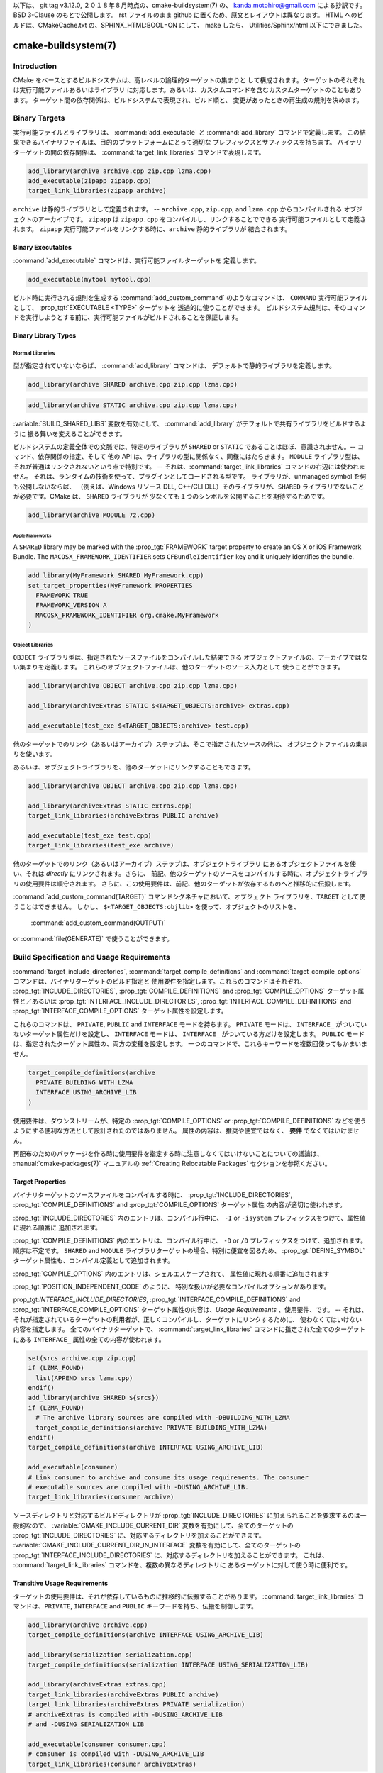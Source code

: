 以下は、 git tag v3.12.0, ２０１８年８月時点の、cmake-buildsystem(7) の、
kanda.motohiro@gmail.com による抄訳です。BSD 3-Clause のもとで公開します。
rst ファイルのまま github に置くため、原文とレイアウトは異なります。
HTML へのビルドは、CMakeCache.txt の、SPHINX_HTML:BOOL=ON にして、 make したら、
Utilities/Sphinx/html 以下にできました。

cmake-buildsystem(7)
********************

Introduction
============

CMake をベースとするビルドシステムは、高レベルの論理的ターゲットの集まりと
して構成されます。ターゲットのそれぞれは実行可能ファイルあるいはライブラリ
に対応します。あるいは、カスタムコマンドを含むカスタムターゲットのこともあります。
ターゲット間の依存関係は、ビルドシステムで表現され、ビルド順と、
変更があったときの再生成の規則を決めます。

Binary Targets
==============

実行可能ファイルとライブラリは、 :command:`add_executable` と 
:command:`add_library` コマンドで定義します。
この結果できるバイナリファイルは、目的のプラットフォームにとって適切な
プレフィックスとサフィックスを持ちます。
バイナリターゲットの間の依存関係は、 :command:`target_link_libraries` 
コマンドで表現します。

.. code-block:: cmake

  add_library(archive archive.cpp zip.cpp lzma.cpp)
  add_executable(zipapp zipapp.cpp)
  target_link_libraries(zipapp archive)

``archive`` は静的ライブラリとして定義されます。 -- 
``archive.cpp``, ``zip.cpp``, and ``lzma.cpp`` からコンパイルされる
オブジェクトのアーカイブです。
``zipapp`` は ``zipapp.cpp`` をコンパイルし、リンクすることでできる
実行可能ファイルとして定義されます。
``zipapp`` 実行可能ファイルをリンクする時に、``archive`` 静的ライブラリが
結合されます。

Binary Executables
------------------

:command:`add_executable` コマンドは、実行可能ファイルターゲットを
定義します。

.. code-block:: cmake

  add_executable(mytool mytool.cpp)

ビルド時に実行される規則を生成する  :command:`add_custom_command` のようなコマンドは、
``COMMAND`` 実行可能ファイルとして、 :prop_tgt:`EXECUTABLE <TYPE>` ターゲットを
透過的に使うことができます。
ビルドシステム規則は、そのコマンドを実行しようとする前に、実行可能ファイルがビルドされることを保証します。

Binary Library Types
--------------------

.. _`Normal Libraries`:

Normal Libraries
^^^^^^^^^^^^^^^^

型が指定されていないならば、 :command:`add_library`  コマンドは、
デフォルトで静的ライブラリを定義します。

.. code-block:: cmake

  add_library(archive SHARED archive.cpp zip.cpp lzma.cpp)

.. code-block:: cmake

  add_library(archive STATIC archive.cpp zip.cpp lzma.cpp)

:variable:`BUILD_SHARED_LIBS` 変数を有効にして、
:command:`add_library` がデフォルトで共有ライブラリをビルドするように
振る舞いを変えることができます。

ビルドシステムの定義全体での文脈では、特定のライブラリが ``SHARED`` or ``STATIC``
であることはほぼ、意識されません。-- コマンド、依存関係の指定、そして
他の API は、ライブラリの型に関係なく、同様にはたらきます。
``MODULE`` ライブラリ型は、それが普通はリンクされないという点で特別です。
-- それは、:command:`target_link_libraries` コマンドの右辺には使われません。
それは、ランタイムの技術を使って、プラグインとしてロードされる型です。
ライブラリが、unmanaged symbol を何も公開しないならば、
（例えば、Windows リソース DLL, C++/CLI DLL）そのライブラリが、``SHARED``
ライブラリでないことが必要です。CMake は、 ``SHARED`` ライブラリが
少なくても１つのシンボルを公開することを期待するためです。

.. code-block:: cmake

  add_library(archive MODULE 7z.cpp)

.. _`Apple Frameworks`:

Apple Frameworks
""""""""""""""""

A ``SHARED`` library may be marked with the :prop_tgt:`FRAMEWORK`
target property to create an OS X or iOS Framework Bundle.
The ``MACOSX_FRAMEWORK_IDENTIFIER`` sets ``CFBundleIdentifier`` key
and it uniquely identifies the bundle.

.. code-block:: cmake

  add_library(MyFramework SHARED MyFramework.cpp)
  set_target_properties(MyFramework PROPERTIES
    FRAMEWORK TRUE
    FRAMEWORK_VERSION A
    MACOSX_FRAMEWORK_IDENTIFIER org.cmake.MyFramework
  )

.. _`Object Libraries`:

Object Libraries
^^^^^^^^^^^^^^^^

``OBJECT`` ライブラリ型は、指定されたソースファイルをコンパイルした結果できる
オブジェクトファイルの、アーカイブではない集まりを定義します。
これらのオブジェクトファイルは、他のターゲットのソース入力として
使うことができます。

.. code-block:: cmake

  add_library(archive OBJECT archive.cpp zip.cpp lzma.cpp)

  add_library(archiveExtras STATIC $<TARGET_OBJECTS:archive> extras.cpp)

  add_executable(test_exe $<TARGET_OBJECTS:archive> test.cpp)

他のターゲットでのリンク（あるいはアーカイブ）ステップは、そこで指定されたソースの他に、
オブジェクトファイルの集まりを使います。

あるいは、オブジェクトライブラリを、他のターゲットにリンクすることもできます。

.. code-block:: cmake

  add_library(archive OBJECT archive.cpp zip.cpp lzma.cpp)

  add_library(archiveExtras STATIC extras.cpp)
  target_link_libraries(archiveExtras PUBLIC archive)

  add_executable(test_exe test.cpp)
  target_link_libraries(test_exe archive)

他のターゲットでのリンク（あるいはアーカイブ）ステップは、オブジェクトライブラリ
にあるオブジェクトファイルを使い、それは *directly* にリンクされます。さらに、
前記、他のターゲットのソースをコンパイルする時に、オブジェクトライブラリの使用要件は順守されます。
さらに、この使用要件は、前記、他のターゲットが依存するものへと推移的に伝搬します。

:command:`add_custom_command(TARGET)` コマンドシグネチャにおいて、オブジェクト
ライブラリを、``TARGET`` として使うことはできません。
しかし、 ``$<TARGET_OBJECTS:objlib>`` を使って、オブジェクトのリストを、
 :command:`add_custom_command(OUTPUT)`
or :command:`file(GENERATE)` 
で使うことができます。

Build Specification and Usage Requirements
==========================================

:command:`target_include_directories`, :command:`target_compile_definitions`
and :command:`target_compile_options` コマンドは、バイナリターゲットのビルド指定と
使用要件を指定します。これらのコマンドはそれぞれ、
:prop_tgt:`INCLUDE_DIRECTORIES`, :prop_tgt:`COMPILE_DEFINITIONS` and
:prop_tgt:`COMPILE_OPTIONS` ターゲット属性と／あるいは
:prop_tgt:`INTERFACE_INCLUDE_DIRECTORIES`, :prop_tgt:`INTERFACE_COMPILE_DEFINITIONS`
and :prop_tgt:`INTERFACE_COMPILE_OPTIONS` ターゲット属性を設定します。

これらのコマンドは、 ``PRIVATE``, ``PUBLIC`` and ``INTERFACE`` モードを持ちます。
``PRIVATE`` モードは、 ``INTERFACE_`` がついていないターゲット属性だけを設定し、
``INTERFACE`` モードは、 ``INTERFACE_`` がついている方だけを設定します。
``PUBLIC`` モードは、指定されたターゲット属性の、両方の変種を設定します。
一つのコマンドで、これらキーワードを複数回使ってもかまいません。

.. code-block:: cmake

  target_compile_definitions(archive
    PRIVATE BUILDING_WITH_LZMA
    INTERFACE USING_ARCHIVE_LIB
  )

使用要件は、ダウンストリームが、特定の :prop_tgt:`COMPILE_OPTIONS` or
:prop_tgt:`COMPILE_DEFINITIONS` などを使うようにする便利な方法として設計されたのではありません。
属性の内容は、推奨や便宜ではなく、 **要件** でなくてはいけません。

再配布のためのパッケージを作る時に使用要件を指定する時に注意しなくてはいけないことについての議論は、
:manual:`cmake-packages(7)` マニュアルの :ref:`Creating Relocatable Packages`
セクションを参照ください。

Target Properties
-----------------

バイナリターゲットのソースファイルをコンパイルする時に、
:prop_tgt:`INCLUDE_DIRECTORIES`,
:prop_tgt:`COMPILE_DEFINITIONS` and :prop_tgt:`COMPILE_OPTIONS` ターゲット属性
の内容が適切に使われます。

:prop_tgt:`INCLUDE_DIRECTORIES` 内のエントリは、コンパイル行中に、
``-I`` or ``-isystem`` プレフィックスをつけて、属性値に現れる順番に
追加されます。

:prop_tgt:`COMPILE_DEFINITIONS` 内のエントリは、コンパイル行中に、
``-D`` or ``/D`` プレフィックスをつけて、追加されます。順序は不定です。
``SHARED`` and ``MODULE`` ライブラリターゲットの場合、特別に便宜を図るため、
:prop_tgt:`DEFINE_SYMBOL` ターゲット属性も、コンパイル定義として追加されます。

:prop_tgt:`COMPILE_OPTIONS` 内のエントリは、シェルエスケープされて、
属性値に現れる順番に追加されます

:prop_tgt:`POSITION_INDEPENDENT_CODE` のように、
特別な扱いが必要なコンパイルオプションがあります。

prop_tgt:`INTERFACE_INCLUDE_DIRECTORIES`,
:prop_tgt:`INTERFACE_COMPILE_DEFINITIONS` and
:prop_tgt:`INTERFACE_COMPILE_OPTIONS` 
ターゲット属性の内容は、*Usage Requirements* 、使用要件、です。
-- それは、それが指定されているターゲットの利用者が、正しくコンパイルし、ターゲットにリンクするために、
使わなくてはいけない内容を指定します。 
全てのバイナリターゲットで、 :command:`target_link_libraries` 
コマンドに指定された全てのターゲットにある ``INTERFACE_`` 属性の全ての内容が使われます。

.. code-block:: cmake

  set(srcs archive.cpp zip.cpp)
  if (LZMA_FOUND)
    list(APPEND srcs lzma.cpp)
  endif()
  add_library(archive SHARED ${srcs})
  if (LZMA_FOUND)
    # The archive library sources are compiled with -DBUILDING_WITH_LZMA
    target_compile_definitions(archive PRIVATE BUILDING_WITH_LZMA)
  endif()
  target_compile_definitions(archive INTERFACE USING_ARCHIVE_LIB)

  add_executable(consumer)
  # Link consumer to archive and consume its usage requirements. The consumer
  # executable sources are compiled with -DUSING_ARCHIVE_LIB.
  target_link_libraries(consumer archive)

ソースディレクトリと対応するビルドディレクトリが :prop_tgt:`INCLUDE_DIRECTORIES`
に加えられることを要求するのは一般的なので、
:variable:`CMAKE_INCLUDE_CURRENT_DIR`  変数を有効にして、全てのターゲットの 
:prop_tgt:`INCLUDE_DIRECTORIES` に、対応するディレクトリを加えることができます。
:variable:`CMAKE_INCLUDE_CURRENT_DIR_IN_INTERFACE` 変数を有効にして、全てのターゲットの 
:prop_tgt:`INTERFACE_INCLUDE_DIRECTORIES` に、対応するディレクトリを加えることができます。
これは、 :command:`target_link_libraries` コマンドを、複数の異なるディレクトリに
あるターゲットに対して使う時に便利です。

.. _`Target Usage Requirements`:

Transitive Usage Requirements
-----------------------------

ターゲットの使用要件は、それが依存しているものに推移的に伝搬することがあります。
:command:`target_link_libraries` コマンドは、``PRIVATE``,
``INTERFACE`` and ``PUBLIC`` キーワードを持ち、伝搬を制御します。

.. code-block:: cmake

  add_library(archive archive.cpp)
  target_compile_definitions(archive INTERFACE USING_ARCHIVE_LIB)

  add_library(serialization serialization.cpp)
  target_compile_definitions(serialization INTERFACE USING_SERIALIZATION_LIB)

  add_library(archiveExtras extras.cpp)
  target_link_libraries(archiveExtras PUBLIC archive)
  target_link_libraries(archiveExtras PRIVATE serialization)
  # archiveExtras is compiled with -DUSING_ARCHIVE_LIB
  # and -DUSING_SERIALIZATION_LIB

  add_executable(consumer consumer.cpp)
  # consumer is compiled with -DUSING_ARCHIVE_LIB
  target_link_libraries(consumer archiveExtras)

``archive`` は、 ``archiveExtras`` の、 ``PUBLIC`` 依存関係ですから、
その使用要件は ``consumer`` にも伝搬されます。
``serialization`` は、 ``archiveExtras`` の、 ``PRIVATE`` 依存関係ですから、
その使用要件は ``consumer`` には伝搬されません。

一般的に、依存関係は、それが、ヘッダファイルにおいてではなく、そのライブラリの実装で使われるだけならば、
``PRIVATE`` キーワードを持つ :command:`target_link_libraries` を使って指定される
べきです。
もし依存関係がさらに、そのライブラリのヘッダファイルにおいても使われるならば（例えば、クラス継承）、
それは ``PUBLIC`` 依存関係として指定されるべきです。
ライブラリの実装で使われず、ヘッダファイルでだけ使われる依存関係は、 ``INTERFACE`` 依存関係
として指定されるべきです。
:command:`target_link_libraries` コマンドは、キーワードを複数使って呼ぶこともできます。

.. code-block:: cmake

  target_link_libraries(archiveExtras
    PUBLIC archive
    PRIVATE serialization
  )

依存しているもののターゲット属性にある ``INTERFACE_`` 変種を読んで、
その値を、オペランドの ``INTERFACE_`` でない変種に追加することによって伝搬されます。
例えば、依存しているものの :prop_tgt:`INTERFACE_INCLUDE_DIRECTORIES` 
が読まれ、オペランドの :prop_tgt:`INCLUDE_DIRECTORIES` に加えられます。
順序が重要で、維持されている時に、 :command:`target_link_libraries` 
呼び出しの結果作られる順序が、正しくコンパイルしない時は、
適切なコマンドを使って、属性を直接設定して、順序を変更できます。

例えば、ターゲットにリンクされるライブラリが、 ``lib1`` ``lib2`` ``lib3`` の順序で
指定されなくてはならず、インクルードディレクトリが ``lib3`` ``lib1`` ``lib2`` 
の順序で指定されなくてはいけないならば：

.. code-block:: cmake

  target_link_libraries(myExe lib1 lib2 lib3)
  target_include_directories(myExe
    PRIVATE $<TARGET_PROPERTY:lib3,INTERFACE_INCLUDE_DIRECTORIES>)

:command:`install(EXPORT)` コマンドを使って、インストール時にエクスポートされるターゲット
に対する使用要件を指定するときには、注意が必要です。詳しくは、 :ref:`Creating Packages` を参照ください。

.. _`Compatible Interface Properties`:

Compatible Interface Properties
-------------------------------

ターゲット属性によっては、ターゲットと依存するものそれぞれのインタフェースが
互換でなければいけないものがあります。
例えば、 :prop_tgt:`POSITION_INDEPENDENT_CODE`  ターゲット属性は、
ターゲットが位置非依存コードとしてコンパイルされるかどうかを指定するブール値を取ります。
それは、プラットフォーム固有の結果をもたらします。
さらに、ターゲットは、 :prop_tgt:`INTERFACE_POSITION_INDEPENDENT_CODE`
使用要件を指定して、消費者が位置非依存コードとしてコンパイルされなくてはいけないことを
指定することができます。

.. code-block:: cmake

  add_executable(exe1 exe1.cpp)
  set_property(TARGET exe1 PROPERTY POSITION_INDEPENDENT_CODE ON)

  add_library(lib1 SHARED lib1.cpp)
  set_property(TARGET lib1 PROPERTY INTERFACE_POSITION_INDEPENDENT_CODE ON)

  add_executable(exe2 exe2.cpp)
  target_link_libraries(exe2 lib1)

ここで、 ``exe1`` and ``exe2`` の両方は、位置非依存コードとしてコンパイルされます。
``lib1`` も、位置非依存コードとしてコンパイルされます。それが、 ``SHARED`` ライブラリ
のデフォルト設定だからです。
依存関係が、競合し、互換でない要件を持つなら、 :manual:`cmake(1)` は、診断メッセージを出します。

.. code-block:: cmake

  add_library(lib1 SHARED lib1.cpp)
  set_property(TARGET lib1 PROPERTY INTERFACE_POSITION_INDEPENDENT_CODE ON)

  add_library(lib2 SHARED lib2.cpp)
  set_property(TARGET lib2 PROPERTY INTERFACE_POSITION_INDEPENDENT_CODE OFF)

  add_executable(exe1 exe1.cpp)
  target_link_libraries(exe1 lib1)
  set_property(TARGET exe1 PROPERTY POSITION_INDEPENDENT_CODE OFF)

  add_executable(exe2 exe2.cpp)
  target_link_libraries(exe2 lib1 lib2)

The ``lib1`` requirement ``INTERFACE_POSITION_INDEPENDENT_CODE`` is not
"compatible" with the ``POSITION_INDEPENDENT_CODE`` property of the ``exe1``
target.  The library requires that consumers are built as
position-independent-code, while the executable specifies to not built as
position-independent-code, so a diagnostic is issued.

The ``lib1`` and ``lib2`` requirements are not "compatible".  One of them
requires that consumers are built as position-independent-code, while
the other requires that consumers are not built as position-independent-code.
Because ``exe2`` links to both and they are in conflict, a diagnostic is
issued.

To be "compatible", the :prop_tgt:`POSITION_INDEPENDENT_CODE` property,
if set must be either the same, in a boolean sense, as the
:prop_tgt:`INTERFACE_POSITION_INDEPENDENT_CODE` property of all transitively
specified dependencies on which that property is set.

This property of "compatible interface requirement" may be extended to other
properties by specifying the property in the content of the
:prop_tgt:`COMPATIBLE_INTERFACE_BOOL` target property.  Each specified property
must be compatible between the consuming target and the corresponding property
with an ``INTERFACE_`` prefix from each dependency:

.. code-block:: cmake

  add_library(lib1Version2 SHARED lib1_v2.cpp)
  set_property(TARGET lib1Version2 PROPERTY INTERFACE_CUSTOM_PROP ON)
  set_property(TARGET lib1Version2 APPEND PROPERTY
    COMPATIBLE_INTERFACE_BOOL CUSTOM_PROP
  )

  add_library(lib1Version3 SHARED lib1_v3.cpp)
  set_property(TARGET lib1Version3 PROPERTY INTERFACE_CUSTOM_PROP OFF)

  add_executable(exe1 exe1.cpp)
  target_link_libraries(exe1 lib1Version2) # CUSTOM_PROP will be ON

  add_executable(exe2 exe2.cpp)
  target_link_libraries(exe2 lib1Version2 lib1Version3) # Diagnostic

Non-boolean properties may also participate in "compatible interface"
computations.  Properties specified in the
:prop_tgt:`COMPATIBLE_INTERFACE_STRING`
property must be either unspecified or compare to the same string among
all transitively specified dependencies. This can be useful to ensure
that multiple incompatible versions of a library are not linked together
through transitive requirements of a target:

.. code-block:: cmake

  add_library(lib1Version2 SHARED lib1_v2.cpp)
  set_property(TARGET lib1Version2 PROPERTY INTERFACE_LIB_VERSION 2)
  set_property(TARGET lib1Version2 APPEND PROPERTY
    COMPATIBLE_INTERFACE_STRING LIB_VERSION
  )

  add_library(lib1Version3 SHARED lib1_v3.cpp)
  set_property(TARGET lib1Version3 PROPERTY INTERFACE_LIB_VERSION 3)

  add_executable(exe1 exe1.cpp)
  target_link_libraries(exe1 lib1Version2) # LIB_VERSION will be "2"

  add_executable(exe2 exe2.cpp)
  target_link_libraries(exe2 lib1Version2 lib1Version3) # Diagnostic

The :prop_tgt:`COMPATIBLE_INTERFACE_NUMBER_MAX` target property specifies
that content will be evaluated numerically and the maximum number among all
specified will be calculated:

.. code-block:: cmake

  add_library(lib1Version2 SHARED lib1_v2.cpp)
  set_property(TARGET lib1Version2 PROPERTY INTERFACE_CONTAINER_SIZE_REQUIRED 200)
  set_property(TARGET lib1Version2 APPEND PROPERTY
    COMPATIBLE_INTERFACE_NUMBER_MAX CONTAINER_SIZE_REQUIRED
  )

  add_library(lib1Version3 SHARED lib1_v3.cpp)
  set_property(TARGET lib1Version3 PROPERTY INTERFACE_CONTAINER_SIZE_REQUIRED 1000)

  add_executable(exe1 exe1.cpp)
  # CONTAINER_SIZE_REQUIRED will be "200"
  target_link_libraries(exe1 lib1Version2)

  add_executable(exe2 exe2.cpp)
  # CONTAINER_SIZE_REQUIRED will be "1000"
  target_link_libraries(exe2 lib1Version2 lib1Version3)

Similarly, the :prop_tgt:`COMPATIBLE_INTERFACE_NUMBER_MIN` may be used to
calculate the numeric minimum value for a property from dependencies.

Each calculated "compatible" property value may be read in the consumer at
generate-time using generator expressions.

Note that for each dependee, the set of properties specified in each
compatible interface property must not intersect with the set specified in
any of the other properties.

Property Origin Debugging
-------------------------

ビルド指定は依存関係で決まることがあるため、ターゲットを作るコードと、ビルド指定を設定する
役割を持つコードが離れていると、コードを理解するのがより困難になることがあります。
:manual:`cmake(1)` は、依存関係によって決定されることのある属性の内容の起源を表示するデバッグ機能を提供します。
デバッグできる属性の一覧は、 :variable:`CMAKE_DEBUG_TARGET_PROPERTIES` 
変数の文書にあります。

.. code-block:: cmake

  set(CMAKE_DEBUG_TARGET_PROPERTIES
    INCLUDE_DIRECTORIES
    COMPILE_DEFINITIONS
    POSITION_INDEPENDENT_CODE
    CONTAINER_SIZE_REQUIRED
    LIB_VERSION
  )
  add_executable(exe1 exe1.cpp)

:prop_tgt:`COMPATIBLE_INTERFACE_BOOL` or
:prop_tgt:`COMPATIBLE_INTERFACE_STRING` にリストされた属性の場合、デバッグ出力は
どのターゲットがその属性を設定する役割を果たしたか、そして、その属性を定義した依存関係が他にあったかを示します。
:prop_tgt:`COMPATIBLE_INTERFACE_NUMBER_MAX` and
:prop_tgt:`COMPATIBLE_INTERFACE_NUMBER_MIN` の場合、デバッグ出力は
それぞれの依存関係に由来する属性値と、その値が新しい限界値を決めたかを示します。

Build Specification with Generator Expressions
----------------------------------------------

ビルド指定は、条件によって決まる、あるいは、生成時までわからない内容を持つ、
:manual:`generator expressions <cmake-generator-expressions(7)>` 
を使うことができます。例えば、計算される、属性の "compatible" 値は、
``TARGET_PROPERTY`` 式で読むことができます。

.. code-block:: cmake

  add_library(lib1Version2 SHARED lib1_v2.cpp)
  set_property(TARGET lib1Version2 PROPERTY
    INTERFACE_CONTAINER_SIZE_REQUIRED 200)
  set_property(TARGET lib1Version2 APPEND PROPERTY
    COMPATIBLE_INTERFACE_NUMBER_MAX CONTAINER_SIZE_REQUIRED
  )

  add_executable(exe1 exe1.cpp)
  target_link_libraries(exe1 lib1Version2)
  target_compile_definitions(exe1 PRIVATE
      CONTAINER_SIZE=$<TARGET_PROPERTY:CONTAINER_SIZE_REQUIRED>
  )

この場合、 ``exe1`` ソースファイルは、 ``-DCONTAINER_SIZE=200`` 付きで
コンパイルされます。

Configuration によって決まるビルド指定は、``CONFIG`` generator 式を使って設定できます。

.. code-block:: cmake

  target_compile_definitions(exe1 PRIVATE
      $<$<CONFIG:Debug>:DEBUG_BUILD>
  )

``CONFIG`` パラメタは、ビルドされている configuration と、大文字小文字の違いを無視して
比較されます。 :prop_tgt:`IMPORTED` ターゲットがある場合、
:prop_tgt:`MAP_IMPORTED_CONFIG_DEBUG <MAP_IMPORTED_CONFIG_<CONFIG>>`
の内容も、評価されます。

:manual:`cmake(1)`  が生成するビルドシステムによっては、あらかじめ決められた
ビルド configuration が、 :variable:`CMAKE_BUILD_TYPE` 変数に設定されていることが
あります。Visual Studio and Xcode のような IDE のためのビルドシステムは、
ビルド configuration と無関係に生成されます。そして、実際の ビルド configuration 
は、ビルド時までわかりません。なので、以下のようなコードは、

.. code-block:: cmake

  string(TOLOWER ${CMAKE_BUILD_TYPE} _type)
  if (_type STREQUAL debug)
    target_compile_definitions(exe1 PRIVATE DEBUG_BUILD)
  endif()

``Makefile`` ベースと ``Ninja`` generator では動くかもしれませんが、
IDE generator には移植可能ではありません。
このようなコードでは、configuration マッピングは期待できないので、使うべきではありません。

単項の ``TARGET_PROPERTY`` generator 式と ``TARGET_POLICY`` generator 式は、
それを消費するターゲットのコンテキストで評価されます。
これは、使用要件の指定は、消費者によって異なって評価されることがあることを意味します。

.. code-block:: cmake

  add_library(lib1 lib1.cpp)
  target_compile_definitions(lib1 INTERFACE
    $<$<STREQUAL:$<TARGET_PROPERTY:TYPE>,EXECUTABLE>:LIB1_WITH_EXE>
    $<$<STREQUAL:$<TARGET_PROPERTY:TYPE>,SHARED_LIBRARY>:LIB1_WITH_SHARED_LIB>
    $<$<TARGET_POLICY:CMP0041>:CONSUMER_CMP0041_NEW>
  )

  add_executable(exe1 exe1.cpp)
  target_link_libraries(exe1 lib1)

  cmake_policy(SET CMP0041 NEW)

  add_library(shared_lib shared_lib.cpp)
  target_link_libraries(shared_lib lib1)

``exe1`` 実行可能ファイルは、 ``-DLIB1_WITH_EXE`` 付きでコンパイルされ、
``shared_lib``  共有ライブラリは  ``-DLIB1_WITH_SHARED_LIB``
and ``-DCONSUMER_CMP0041_NEW`` 付きでコンパイルされます。
``shared_lib`` ターゲットが作られた時に、:policy:`CMP0041` ポリシーは ``NEW`` 
だからです。

``BUILD_INTERFACE`` 式は、同じビルドシステムにあるターゲットによって消費される時と、
:command:`export` コマンドを使ってビルドディレクトリにエクスポートされるターゲットに
よって消費される時にだけ使われる要件をラップします。
``INSTALL_INTERFACE`` 式は、 :command:`install(EXPORT)`  コマンドによって
インストールされエクスポートされたターゲットよって消費される時にだけ使われる
要件をラップします。

.. code-block:: cmake

  add_library(ClimbingStats climbingstats.cpp)
  target_compile_definitions(ClimbingStats INTERFACE
    $<BUILD_INTERFACE:ClimbingStats_FROM_BUILD_LOCATION>
    $<INSTALL_INTERFACE:ClimbingStats_FROM_INSTALLED_LOCATION>
  )
  install(TARGETS ClimbingStats EXPORT libExport ${InstallArgs})
  install(EXPORT libExport NAMESPACE Upstream::
          DESTINATION lib/cmake/ClimbingStats)
  export(EXPORT libExport NAMESPACE Upstream::)

  add_executable(exe1 exe1.cpp)
  target_link_libraries(exe1 ClimbingStats)

この場合、 ``exe1`` 実行可能ファイルファイルは、
``-DClimbingStats_FROM_BUILD_LOCATION`` 付きでコンパイルされます。
エクスポートするコマンドは、 ``INSTALL_INTERFACE`` あるいは 
``BUILD_INTERFACE`` が除かれ、 ``*_INTERFACE`` マーカーが取り除かれた
:prop_tgt:`IMPORTED` ターゲットを生成します。
``ClimbingStats`` パッケージを消費する独立したプロジェクトは、以下を含むでしょう：

.. code-block:: cmake

  find_package(ClimbingStats REQUIRED)

  add_executable(Downstream main.cpp)
  target_link_libraries(Downstream Upstream::ClimbingStats)

``ClimbingStats`` パッケージがビルド位置から使われるか、インストール位置から使われるかによって、
``Downstream`` ターゲットは、 
``-DClimbingStats_FROM_BUILD_LOCATION`` あるいは
``-DClimbingStats_FROM_INSTALL_LOCATION``
のどちらか付きでコンパイルされます。
パッケージとエクスポートについて詳しくは、:manual:`cmake-packages(7)` マニュアルを
参照ください。

.. _`Include Directories and Usage Requirements`:

Include Directories and Usage Requirements
^^^^^^^^^^^^^^^^^^^^^^^^^^^^^^^^^^^^^^^^^^

インクルードディレクトリは、使用要件として指定する時と、generator 式で使う時には、いくらかの特殊な考慮が必要です。
:command:`target_include_directories` コマンドは、インクルードディレクトリの相対と絶対の両方の指定が可能です。

.. code-block:: cmake

  add_library(lib1 lib1.cpp)
  target_include_directories(lib1 PRIVATE
    /absolute/path
    relative/path
  )

相対パスは、そのコマンドが現れたソースディレクトリに相対的に評価されます。
相対パスは、 :prop_tgt:`IMPORTED` ターゲットの
:prop_tgt:`INTERFACE_INCLUDE_DIRECTORIES` には使えません。

自明でない generator 式を使う時、 ``INSTALL_INTERFACE`` 式の引数中で、
``INSTALL_PREFIX`` 式を使うことができます。
それは、それを消費するプロジェクトによってインポートされた時の、インストールプレフィックスに展開される置換マーカーです。

インクルードディレクトリの使用要件は普通は、ビルドツリーとインストールツリーで異なります。
``BUILD_INTERFACE`` and ``INSTALL_INTERFACE`` generator 式を使って、その使用位置に基づく別々の使用要件を記述することができます。
``INSTALL_INTERFACE`` 式内で、相対パスを使うことができ、それは、インストールプレフィックスに相対的に評価されます。
例えば：

.. code-block:: cmake

  add_library(ClimbingStats climbingstats.cpp)
  target_include_directories(ClimbingStats INTERFACE
    $<BUILD_INTERFACE:${CMAKE_CURRENT_BINARY_DIR}/generated>
    $<INSTALL_INTERFACE:/absolute/path>
    $<INSTALL_INTERFACE:relative/path>
    $<INSTALL_INTERFACE:$<INSTALL_PREFIX>/$<CONFIG>/generated>
  )

インクルードディレクトリ使用要件に関して、２つの便宜的 API が提供されています。
:variable:`CMAKE_INCLUDE_CURRENT_DIR_IN_INTERFACE` 変数を有効にすると、
全ての影響を受けるターゲットに対して、以下と同じ効果があります。

.. code-block:: cmake

  set_property(TARGET tgt APPEND PROPERTY INTERFACE_INCLUDE_DIRECTORIES
    $<BUILD_INTERFACE:${CMAKE_CURRENT_SOURCE_DIR};${CMAKE_CURRENT_BINARY_DIR}>
  )

インストールされたターゲットに対する便宜的 API は、:command:`install(TARGETS)` コマンドにおける、
``INCLUDES DESTINATION`` コンポーネントです。

.. code-block:: cmake

  install(TARGETS foo bar bat EXPORT tgts ${dest_args}
    INCLUDES DESTINATION include
  )
  install(EXPORT tgts ${other_args})
  install(FILES ${headers} DESTINATION include)

これは、:command:`install(EXPORT)` が生成するインストールされた :prop_tgt:`IMPORTED` 
ターゲットそれぞれに対して、
``${CMAKE_INSTALL_PREFIX}/include`` を、
:prop_tgt:`INTERFACE_INCLUDE_DIRECTORIES` に加えることと同じです。

When the :prop_tgt:`INTERFACE_INCLUDE_DIRECTORIES` of an
:ref:`imported target <Imported targets>` is consumed, the entries in the
property are treated as ``SYSTEM`` include directories, as if they were
listed in the :prop_tgt:`INTERFACE_SYSTEM_INCLUDE_DIRECTORIES` of the
dependency. This can result in omission of compiler warnings for headers
found in those directories.  This behavior for :ref:`imported targets` may
be controlled by setting the :prop_tgt:`NO_SYSTEM_FROM_IMPORTED` target
property on the *consumers* of imported targets.

If a binary target is linked transitively to a Mac OX framework, the
``Headers`` directory of the framework is also treated as a usage requirement.
This has the same effect as passing the framework directory as an include
directory.

Link Libraries and Generator Expressions
----------------------------------------

ビルド指定と同様に、generator 式の条件に、 :prop_tgt:`link libraries <LINK_LIBRARIES>` 
を指定することができます。しかし、使用要件の消費は、リンクされた依存関係の集まりに基づきますから、
リンク依存関係が「有向無循環グラフ」を作らなくてはいけないという余分の制限があります。
つまり、ターゲットへのリンクが、ターゲット属性の値に依存するなら、そのターゲット属性はリンクされた依存関係に依存してはいけません。

.. code-block:: cmake

  add_library(lib1 lib1.cpp)
  add_library(lib2 lib2.cpp)
  target_link_libraries(lib1 PUBLIC
    $<$<TARGET_PROPERTY:POSITION_INDEPENDENT_CODE>:lib2>
  )
  add_library(lib3 lib3.cpp)
  set_property(TARGET lib3 PROPERTY INTERFACE_POSITION_INDEPENDENT_CODE ON)

  add_executable(exe1 exe1.cpp)
  target_link_libraries(exe1 lib1 lib3)

``exe1`` ターゲットの :prop_tgt:`POSITION_INDEPENDENT_CODE` 属性値はリンクされるライブラリ (``lib3``) 
に依存し、``exe1`` をリンクするエッジは、同じ :prop_tgt:`POSITION_INDEPENDENT_CODE` によって決まるため、
以上の依存関係グラフは循環を持ちます。
:manual:`cmake(1)` はこの場合、診断メッセージを出します。

.. _`Output Artifacts`:

Output Artifacts
----------------

:command:`add_library` and :command:`add_executable` コマンドが作る
ビルドシステムターゲットは、バイナリ出力を作る規則を作ります。
バイナリの正確な出力場所は、生成時にしか決められません。それはビルド構成とリンク依存関係
のリンク言語などに依存するからです。
生成されるバイナリの名前と場所をアクセスするために、 ``TARGET_FILE``,
``TARGET_LINKER_FILE`` そして関連する式を使うことができます。
しかしこれらの式は、``OBJECT`` ライブラリには使えません。式が指す、そのライブラリが生成する、
単一のファイルというものは無いからです。

以下のセクションで詳しく述べるように、ターゲットが作成する出力結果は３種類あります。
それらの分類は、DLL プラットフォームと DLL でないプラットフォームで異なります。
全ての、 Windows ベースのシステムは、Cygwin を含めて、DLL プラットフォームです。

.. _`Runtime Output Artifacts`:

Runtime Output Artifacts
^^^^^^^^^^^^^^^^^^^^^^^^

ビルドシステムターゲットの *runtime* 出力結果は以下のどれかです。

* 実行可能ターゲットの実行可能ファイル (e.g. ``.exe``) 
  これは、 :command:`add_executable` コマンドで作られます。

* DLL プラットフォームでは：共有ライブラリターゲットの実行可能ファイル (e.g. ``.dll``)
  これは、 ``SHARED`` オプション付きの :command:`add_library` コマンドで作られます。

:prop_tgt:`RUNTIME_OUTPUT_DIRECTORY` and :prop_tgt:`RUNTIME_OUTPUT_NAME`
ターゲット属性を使って、実行時の、ビルドツリー内での出力結果の場所と名前を制御できます。

.. _`Library Output Artifacts`:

Library Output Artifacts
^^^^^^^^^^^^^^^^^^^^^^^^

ビルドシステムターゲットの  *library* 出力結果は以下のどれかです。

* モジュールライブラリターゲットのローダブルモジュールファイル (e.g. ``.dll`` or ``.so``) of a module
  これは、 ``MODULE`` オプション付きの :command:`add_library` コマンドで作られます。

* DLL でないプラットフォームでは： 共有ライブラリターゲットの共有ライブラリファイル (e.g. ``.so`` or ``.dylib``)
  これは、 ``SHARED`` オプション付きの :command:`add_library` コマンドで作られます。

The :prop_tgt:`LIBRARY_OUTPUT_DIRECTORY` and :prop_tgt:`LIBRARY_OUTPUT_NAME`
ターゲット属性を使って、実行時の、ビルドツリー内でのライブラリ出力結果の場所と名前を制御できます。

.. _`Archive Output Artifacts`:

Archive Output Artifacts
^^^^^^^^^^^^^^^^^^^^^^^^

ビルドシステムターゲットの *archive* 出力結果は以下のどれかです。

* 静的ライブラリターゲットの静的ライブラリファイル (e.g. ``.lib`` or ``.a``) 
  これは、 ``STATIC`` オプション付きの :command:`add_library` コマンドで作られます。

* DLL プラットフォーム： ``SHARED`` オプションのある、 :command:`add_library` 
  コマンドで作成された共用ライブラリターゲットのインポートライブラリファイル
  (e.g. ``.lib``)。このファイルは、そのライブラリが少なくても一つの unmanaged symbol
  をエクスポートする時に限って、存在する保証があります。

* DLL プラットフォーム： :command:`add_executable` の、
  :prop_tgt:`ENABLE_EXPORTS` ターゲット属性が設定されている時、それが作成した実行可能ファイルターゲットのインポートライブラリ
  (e.g. ``.lib``)。

:prop_tgt:`ARCHIVE_OUTPUT_DIRECTORY` and :prop_tgt:`ARCHIVE_OUTPUT_NAME`
ターゲット属性を使って、実行時の、ビルドツリー内でのアーカイブ出力結果の場所と名前を制御できます。

Directory-Scoped Commands
-------------------------

:command:`target_include_directories`,
:command:`target_compile_definitions` and
:command:`target_compile_options`  コマンドは、一度に一つのターゲット
にだけ、影響します。
:command:`add_compile_definitions`,
:command:`add_compile_options` and :command:`include_directories` 
は類似の機能を持ちますが、ターゲットスコープではなく、ディレクトリのスコープで
はたらきます。

Pseudo Targets
==============

あるターゲット型は、ビルドシステムの出力を表さず、外部の依存関係、別名、あるいは
それ以外のビルド出力ではない入力を表します。擬似ターゲットは生成されたビルドシステム内では表されません。

.. _`Imported Targets`:

Imported Targets
----------------

:prop_tgt:`IMPORTED`  ターゲットは既存の依存関係を表します。通常、そのような
ターゲットはアップストリームのパッケージによって定義され、変更不可能として
扱われるべきです。
:prop_tgt:`IMPORTED` ターゲットを宣言した後、そのターゲット属性は、
:command:`target_compile_definitions`, :command:`target_include_directories`,
:command:`target_compile_options` or :command:`target_link_libraries` 
のような、customary コマンドで変更できます。これは、他の通常ターゲットと同じです。

:prop_tgt:`IMPORTED` ターゲットは、
:prop_tgt:`INTERFACE_INCLUDE_DIRECTORIES`,
:prop_tgt:`INTERFACE_COMPILE_DEFINITIONS`,
:prop_tgt:`INTERFACE_COMPILE_OPTIONS`,
:prop_tgt:`INTERFACE_LINK_LIBRARIES`, and
:prop_tgt:`INTERFACE_POSITION_INDEPENDENT_CODE`
のような、バイナリターゲットと同じ使用要件を持つことができます。

:prop_tgt:`IMPORTED` ターゲットから、 :prop_tgt:`LOCATION` を読むこともできますが、
そうする理由はほぼありません。
:command:`add_custom_command`  のようなコマンドは、``COMMAND`` 実行可能ファイルとして、
:prop_tgt:`IMPORTED` :prop_tgt:`EXECUTABLE <TYPE>`  を透過的に使うことができます。

The scope of the definition of an :prop_tgt:`IMPORTED` target is the directory
where it was defined.  It may be accessed and used from subdirectories, but
not from parent directories or sibling directories.  The scope is similar to
the scope of a cmake variable.

It is also possible to define a ``GLOBAL`` :prop_tgt:`IMPORTED` target which is
accessible globally in the buildsystem.

:prop_tgt:`IMPORTED` ターゲットでパッケージを作ることについて詳しくは、
:manual:`cmake-packages(7)`  マニュアルを参照ください。

.. _`Alias Targets`:

Alias Targets
-------------

``ALIAS`` ターゲットは、リードオンリーのコンテキストで、バイナリターゲットの名前として使うことのできる名前です。
``ALIAS`` ターゲットの主なユースケースは、ライブラリに付属する例あるいはユニットテスト実行可能ファイルです。
それは、同じビルドシステムの一部であったり、ユーザの構成によって別にビルドされることがあるでしょう。

.. code-block:: cmake

  add_library(lib1 lib1.cpp)
  install(TARGETS lib1 EXPORT lib1Export ${dest_args})
  install(EXPORT lib1Export NAMESPACE Upstream:: ${other_args})

  add_library(Upstream::lib1 ALIAS lib1)

In another directory, we can link unconditionally to the ``Upstream::lib1``
target, which may be an :prop_tgt:`IMPORTED` target from a package, or an
``ALIAS`` target if built as part of the same buildsystem.

.. code-block:: cmake

  if (NOT TARGET Upstream::lib1)
    find_package(lib1 REQUIRED)
  endif()
  add_executable(exe1 exe1.cpp)
  target_link_libraries(exe1 Upstream::lib1)

``ALIAS`` targets are not mutable, installable or exportable.  They are
entirely local to the buildsystem description.  A name can be tested for
whether it is an ``ALIAS`` name by reading the :prop_tgt:`ALIASED_TARGET`
property from it:

.. code-block:: cmake

  get_target_property(_aliased Upstream::lib1 ALIASED_TARGET)
  if(_aliased)
    message(STATUS "The name Upstream::lib1 is an ALIAS for ${_aliased}.")
  endif()

.. _`Interface Libraries`:

Interface Libraries
-------------------

``INTERFACE`` ターゲットは、 :prop_tgt:`LOCATION` を持たず、変更可能です。
しかしそれ以外は、 :prop_tgt:`IMPORTED` ターゲットと似ています。

それは、以下のような使用要件を指定できます。
:prop_tgt:`INTERFACE_INCLUDE_DIRECTORIES`,
:prop_tgt:`INTERFACE_COMPILE_DEFINITIONS`,
:prop_tgt:`INTERFACE_COMPILE_OPTIONS`,
:prop_tgt:`INTERFACE_LINK_LIBRARIES`,
:prop_tgt:`INTERFACE_SOURCES`,
and :prop_tgt:`INTERFACE_POSITION_INDEPENDENT_CODE`.
``INTERFACE`` ライブラリに対しては、
:command:`target_include_directories`,
:command:`target_compile_definitions`, :command:`target_compile_options`,
:command:`target_sources`, and :command:`target_link_libraries` 
の、 ``INTERFACE`` モードだけを使うことができます。

``INTERFACE`` ライブラリの主なユースケースは、ヘッダだけのライブラリです。

.. code-block:: cmake

  add_library(Eigen INTERFACE)
  target_include_directories(Eigen INTERFACE
    $<BUILD_INTERFACE:${CMAKE_CURRENT_SOURCE_DIR}/src>
    $<INSTALL_INTERFACE:include/Eigen>
  )

  add_executable(exe1 exe1.cpp)
  target_link_libraries(exe1 Eigen)

ここで、 ``Eigen`` ターゲットからの使用要件は、コンパイル時に消費され、
使われますが、リンク時には何も影響を持ちません。

Another use-case is to employ an entirely target-focussed design for usage
requirements:

.. code-block:: cmake

  add_library(pic_on INTERFACE)
  set_property(TARGET pic_on PROPERTY INTERFACE_POSITION_INDEPENDENT_CODE ON)
  add_library(pic_off INTERFACE)
  set_property(TARGET pic_off PROPERTY INTERFACE_POSITION_INDEPENDENT_CODE OFF)

  add_library(enable_rtti INTERFACE)
  target_compile_options(enable_rtti INTERFACE
    $<$<OR:$<COMPILER_ID:GNU>,$<COMPILER_ID:Clang>>:-rtti>
  )

  add_executable(exe1 exe1.cpp)
  target_link_libraries(exe1 pic_on enable_rtti)

This way, the build specification of ``exe1`` is expressed entirely as linked
targets, and the complexity of compiler-specific flags is encapsulated in an
``INTERFACE`` library target.

The properties permitted to be set on or read from an ``INTERFACE`` library
are:

* Properties matching ``INTERFACE_*``
* Built-in properties matching ``COMPATIBLE_INTERFACE_*``
* ``EXPORT_NAME``
* ``IMPORTED``
* ``NAME``
* Properties matching ``IMPORTED_LIBNAME_*``
* Properties matching ``MAP_IMPORTED_CONFIG_*``

``INTERFACE`` libraries may be installed and exported.  Any content they refer
to must be installed separately:

.. code-block:: cmake

  add_library(Eigen INTERFACE)
  target_include_directories(Eigen INTERFACE
    $<BUILD_INTERFACE:${CMAKE_CURRENT_SOURCE_DIR}/src>
    $<INSTALL_INTERFACE:include/Eigen>
  )

  install(TARGETS Eigen EXPORT eigenExport)
  install(EXPORT eigenExport NAMESPACE Upstream::
    DESTINATION lib/cmake/Eigen
  )
  install(FILES
      ${CMAKE_CURRENT_SOURCE_DIR}/src/eigen.h
      ${CMAKE_CURRENT_SOURCE_DIR}/src/vector.h
      ${CMAKE_CURRENT_SOURCE_DIR}/src/matrix.h
    DESTINATION include/Eigen
  )
